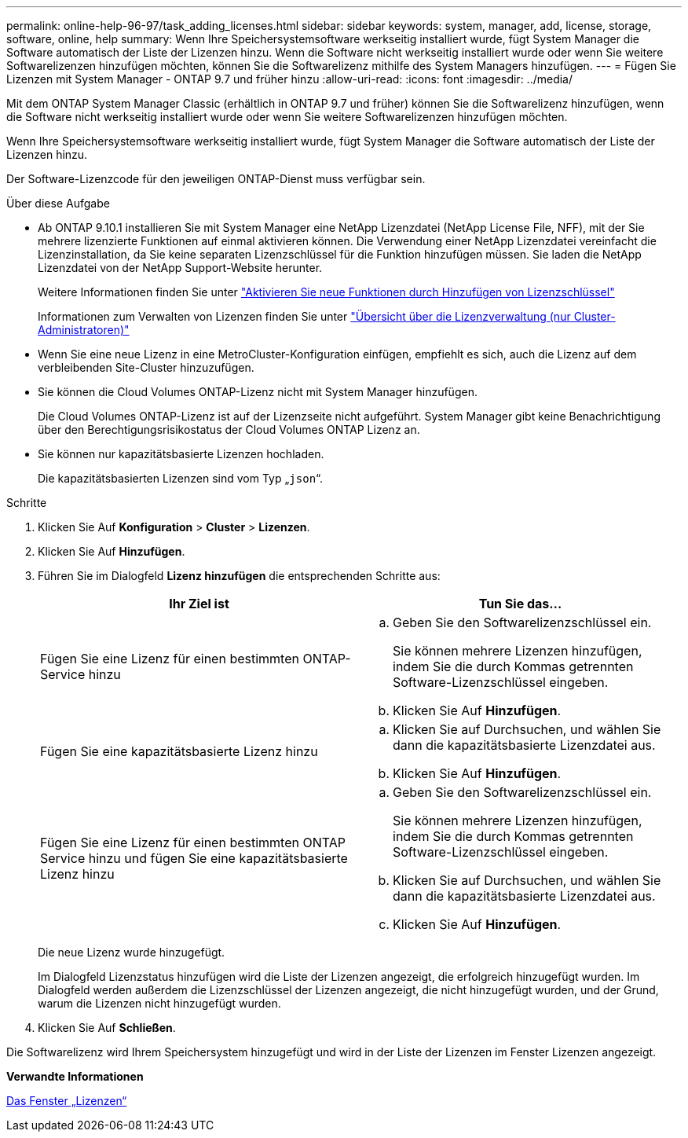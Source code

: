 ---
permalink: online-help-96-97/task_adding_licenses.html 
sidebar: sidebar 
keywords: system, manager, add, license, storage, software, online, help 
summary: Wenn Ihre Speichersystemsoftware werkseitig installiert wurde, fügt System Manager die Software automatisch der Liste der Lizenzen hinzu. Wenn die Software nicht werkseitig installiert wurde oder wenn Sie weitere Softwarelizenzen hinzufügen möchten, können Sie die Softwarelizenz mithilfe des System Managers hinzufügen. 
---
= Fügen Sie Lizenzen mit System Manager - ONTAP 9.7 und früher hinzu
:allow-uri-read: 
:icons: font
:imagesdir: ../media/


[role="lead"]
Mit dem ONTAP System Manager Classic (erhältlich in ONTAP 9.7 und früher) können Sie die Softwarelizenz hinzufügen, wenn die Software nicht werkseitig installiert wurde oder wenn Sie weitere Softwarelizenzen hinzufügen möchten.

Wenn Ihre Speichersystemsoftware werkseitig installiert wurde, fügt System Manager die Software automatisch der Liste der Lizenzen hinzu.

Der Software-Lizenzcode für den jeweiligen ONTAP-Dienst muss verfügbar sein.

.Über diese Aufgabe
* Ab ONTAP 9.10.1 installieren Sie mit System Manager eine NetApp Lizenzdatei (NetApp License File, NFF), mit der Sie mehrere lizenzierte Funktionen auf einmal aktivieren können. Die Verwendung einer NetApp Lizenzdatei vereinfacht die Lizenzinstallation, da Sie keine separaten Lizenzschlüssel für die Funktion hinzufügen müssen. Sie laden die NetApp Lizenzdatei von der NetApp Support-Website herunter.
+
Weitere Informationen finden Sie unter link:https://docs.netapp.com/us-en/ontap/task_admin_enable_new_features.html["Aktivieren Sie neue Funktionen durch Hinzufügen von Lizenzschlüssel"]

+
Informationen zum Verwalten von Lizenzen finden Sie unter link:https://docs.netapp.com/us-en/ontap/system-admin/manage-licenses-concept.html["Übersicht über die Lizenzverwaltung (nur Cluster-Administratoren)"^]

* Wenn Sie eine neue Lizenz in eine MetroCluster-Konfiguration einfügen, empfiehlt es sich, auch die Lizenz auf dem verbleibenden Site-Cluster hinzuzufügen.
* Sie können die Cloud Volumes ONTAP-Lizenz nicht mit System Manager hinzufügen.
+
Die Cloud Volumes ONTAP-Lizenz ist auf der Lizenzseite nicht aufgeführt. System Manager gibt keine Benachrichtigung über den Berechtigungsrisikostatus der Cloud Volumes ONTAP Lizenz an.

* Sie können nur kapazitätsbasierte Lizenzen hochladen.
+
Die kapazitätsbasierten Lizenzen sind vom Typ „`json`“.



.Schritte
. Klicken Sie Auf *Konfiguration* > *Cluster* > *Lizenzen*.
. Klicken Sie Auf *Hinzufügen*.
. Führen Sie im Dialogfeld *Lizenz hinzufügen* die entsprechenden Schritte aus:
+
|===
| Ihr Ziel ist | Tun Sie das... 


 a| 
Fügen Sie eine Lizenz für einen bestimmten ONTAP-Service hinzu
 a| 
.. Geben Sie den Softwarelizenzschlüssel ein.
+
Sie können mehrere Lizenzen hinzufügen, indem Sie die durch Kommas getrennten Software-Lizenzschlüssel eingeben.

.. Klicken Sie Auf *Hinzufügen*.




 a| 
Fügen Sie eine kapazitätsbasierte Lizenz hinzu
 a| 
.. Klicken Sie auf Durchsuchen, und wählen Sie dann die kapazitätsbasierte Lizenzdatei aus.
.. Klicken Sie Auf *Hinzufügen*.




 a| 
Fügen Sie eine Lizenz für einen bestimmten ONTAP Service hinzu und fügen Sie eine kapazitätsbasierte Lizenz hinzu
 a| 
.. Geben Sie den Softwarelizenzschlüssel ein.
+
Sie können mehrere Lizenzen hinzufügen, indem Sie die durch Kommas getrennten Software-Lizenzschlüssel eingeben.

.. Klicken Sie auf Durchsuchen, und wählen Sie dann die kapazitätsbasierte Lizenzdatei aus.
.. Klicken Sie Auf *Hinzufügen*.


|===
+
Die neue Lizenz wurde hinzugefügt.

+
Im Dialogfeld Lizenzstatus hinzufügen wird die Liste der Lizenzen angezeigt, die erfolgreich hinzugefügt wurden. Im Dialogfeld werden außerdem die Lizenzschlüssel der Lizenzen angezeigt, die nicht hinzugefügt wurden, und der Grund, warum die Lizenzen nicht hinzugefügt wurden.

. Klicken Sie Auf *Schließen*.


Die Softwarelizenz wird Ihrem Speichersystem hinzugefügt und wird in der Liste der Lizenzen im Fenster Lizenzen angezeigt.

*Verwandte Informationen*

xref:reference_licenses_window.adoc[Das Fenster „Lizenzen“]
